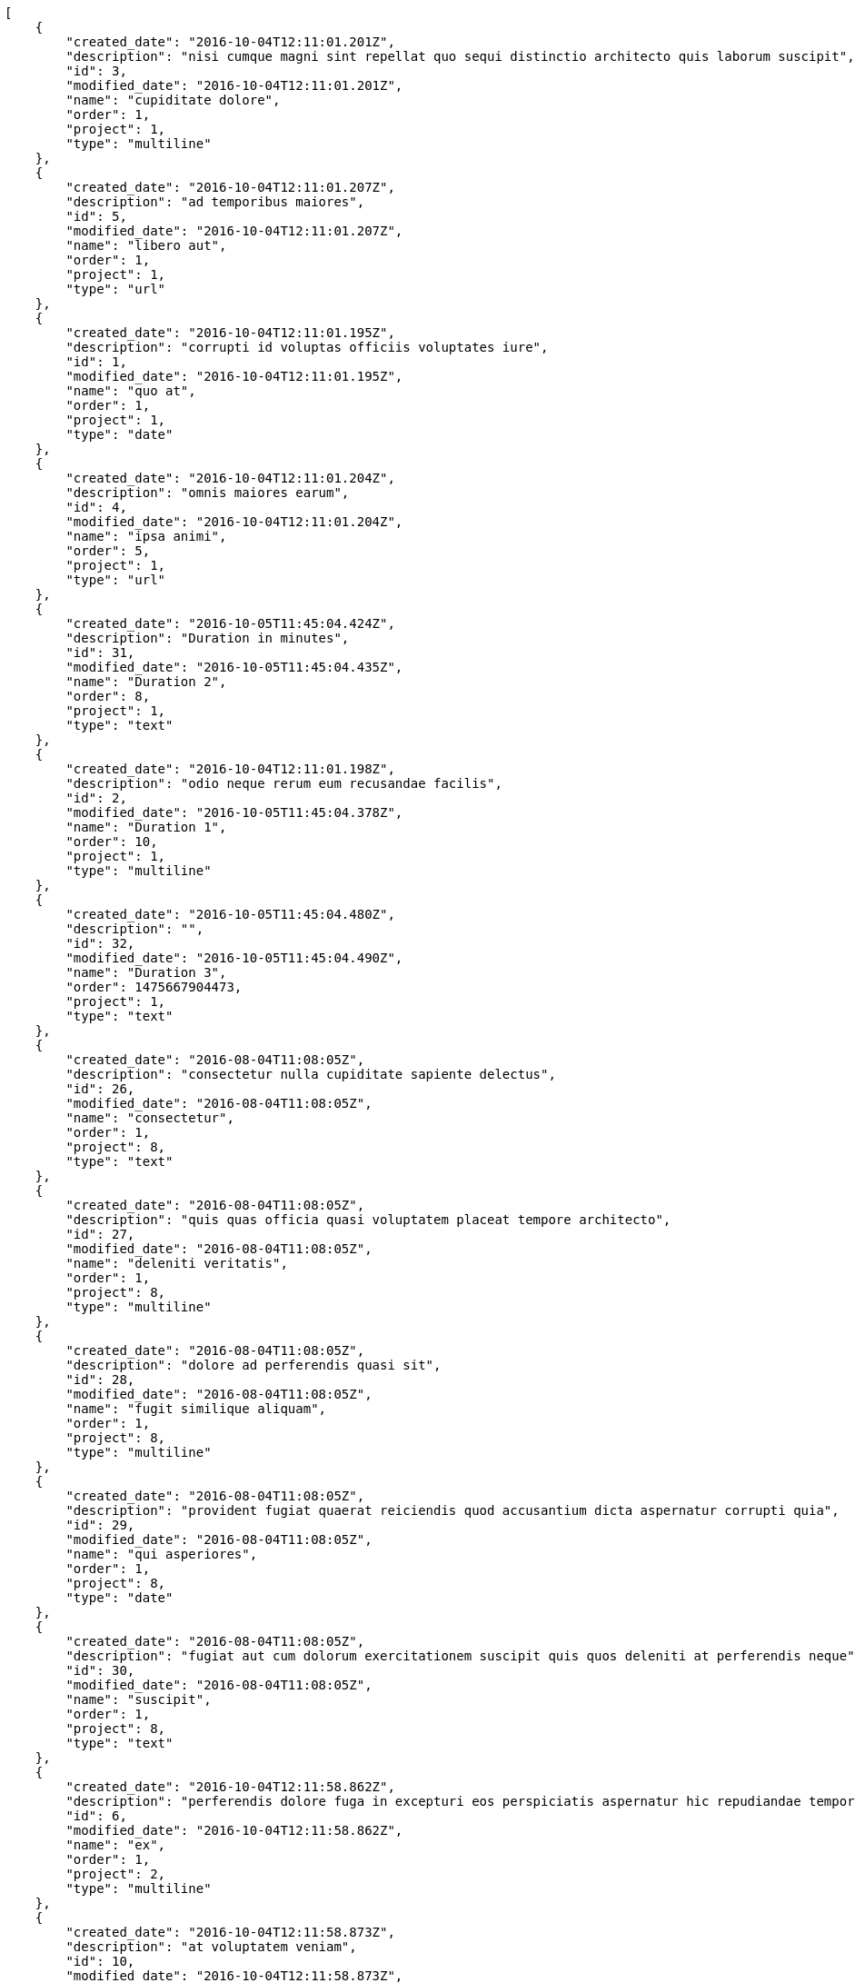 [source,json]
----
[
    {
        "created_date": "2016-10-04T12:11:01.201Z",
        "description": "nisi cumque magni sint repellat quo sequi distinctio architecto quis laborum suscipit",
        "id": 3,
        "modified_date": "2016-10-04T12:11:01.201Z",
        "name": "cupiditate dolore",
        "order": 1,
        "project": 1,
        "type": "multiline"
    },
    {
        "created_date": "2016-10-04T12:11:01.207Z",
        "description": "ad temporibus maiores",
        "id": 5,
        "modified_date": "2016-10-04T12:11:01.207Z",
        "name": "libero aut",
        "order": 1,
        "project": 1,
        "type": "url"
    },
    {
        "created_date": "2016-10-04T12:11:01.195Z",
        "description": "corrupti id voluptas officiis voluptates iure",
        "id": 1,
        "modified_date": "2016-10-04T12:11:01.195Z",
        "name": "quo at",
        "order": 1,
        "project": 1,
        "type": "date"
    },
    {
        "created_date": "2016-10-04T12:11:01.204Z",
        "description": "omnis maiores earum",
        "id": 4,
        "modified_date": "2016-10-04T12:11:01.204Z",
        "name": "ipsa animi",
        "order": 5,
        "project": 1,
        "type": "url"
    },
    {
        "created_date": "2016-10-05T11:45:04.424Z",
        "description": "Duration in minutes",
        "id": 31,
        "modified_date": "2016-10-05T11:45:04.435Z",
        "name": "Duration 2",
        "order": 8,
        "project": 1,
        "type": "text"
    },
    {
        "created_date": "2016-10-04T12:11:01.198Z",
        "description": "odio neque rerum eum recusandae facilis",
        "id": 2,
        "modified_date": "2016-10-05T11:45:04.378Z",
        "name": "Duration 1",
        "order": 10,
        "project": 1,
        "type": "multiline"
    },
    {
        "created_date": "2016-10-05T11:45:04.480Z",
        "description": "",
        "id": 32,
        "modified_date": "2016-10-05T11:45:04.490Z",
        "name": "Duration 3",
        "order": 1475667904473,
        "project": 1,
        "type": "text"
    },
    {
        "created_date": "2016-08-04T11:08:05Z",
        "description": "consectetur nulla cupiditate sapiente delectus",
        "id": 26,
        "modified_date": "2016-08-04T11:08:05Z",
        "name": "consectetur",
        "order": 1,
        "project": 8,
        "type": "text"
    },
    {
        "created_date": "2016-08-04T11:08:05Z",
        "description": "quis quas officia quasi voluptatem placeat tempore architecto",
        "id": 27,
        "modified_date": "2016-08-04T11:08:05Z",
        "name": "deleniti veritatis",
        "order": 1,
        "project": 8,
        "type": "multiline"
    },
    {
        "created_date": "2016-08-04T11:08:05Z",
        "description": "dolore ad perferendis quasi sit",
        "id": 28,
        "modified_date": "2016-08-04T11:08:05Z",
        "name": "fugit similique aliquam",
        "order": 1,
        "project": 8,
        "type": "multiline"
    },
    {
        "created_date": "2016-08-04T11:08:05Z",
        "description": "provident fugiat quaerat reiciendis quod accusantium dicta aspernatur corrupti quia",
        "id": 29,
        "modified_date": "2016-08-04T11:08:05Z",
        "name": "qui asperiores",
        "order": 1,
        "project": 8,
        "type": "date"
    },
    {
        "created_date": "2016-08-04T11:08:05Z",
        "description": "fugiat aut cum dolorum exercitationem suscipit quis quos deleniti at perferendis neque",
        "id": 30,
        "modified_date": "2016-08-04T11:08:05Z",
        "name": "suscipit",
        "order": 1,
        "project": 8,
        "type": "text"
    },
    {
        "created_date": "2016-10-04T12:11:58.862Z",
        "description": "perferendis dolore fuga in excepturi eos perspiciatis aspernatur hic repudiandae tempore sapiente",
        "id": 6,
        "modified_date": "2016-10-04T12:11:58.862Z",
        "name": "ex",
        "order": 1,
        "project": 2,
        "type": "multiline"
    },
    {
        "created_date": "2016-10-04T12:11:58.873Z",
        "description": "at voluptatem veniam",
        "id": 10,
        "modified_date": "2016-10-04T12:11:58.873Z",
        "name": "expedita ab",
        "order": 1,
        "project": 2,
        "type": "url"
    },
    {
        "created_date": "2016-10-04T12:11:58.871Z",
        "description": "voluptatem delectus impedit odio voluptatibus saepe ex velit magnam accusantium",
        "id": 9,
        "modified_date": "2016-10-04T12:11:58.871Z",
        "name": "fugit",
        "order": 1,
        "project": 2,
        "type": "date"
    },
    {
        "created_date": "2016-10-04T12:11:58.865Z",
        "description": "iure autem laudantium ut dolore eum fugit maxime cumque labore ea et",
        "id": 7,
        "modified_date": "2016-10-04T12:11:58.865Z",
        "name": "maiores optio cum",
        "order": 1,
        "project": 2,
        "type": "url"
    },
    {
        "created_date": "2016-10-04T12:11:58.868Z",
        "description": "repudiandae cum ullam quos debitis blanditiis accusamus ea rerum dolorem",
        "id": 8,
        "modified_date": "2016-10-04T12:11:58.868Z",
        "name": "quam",
        "order": 1,
        "project": 2,
        "type": "text"
    },
    {
        "created_date": "2016-10-04T12:12:44.766Z",
        "description": "recusandae eum doloremque ad iste saepe incidunt hic ab veniam",
        "id": 11,
        "modified_date": "2016-10-04T12:12:44.766Z",
        "name": "eius",
        "order": 1,
        "project": 3,
        "type": "url"
    },
    {
        "created_date": "2016-10-04T12:12:44.777Z",
        "description": "deleniti autem voluptates soluta similique provident nisi repudiandae impedit aliquam",
        "id": 15,
        "modified_date": "2016-10-04T12:12:44.777Z",
        "name": "in",
        "order": 1,
        "project": 3,
        "type": "text"
    },
    {
        "created_date": "2016-10-04T12:12:44.774Z",
        "description": "provident fugit porro libero amet quibusdam omnis",
        "id": 14,
        "modified_date": "2016-10-04T12:12:44.775Z",
        "name": "magni ullam dolorum",
        "order": 1,
        "project": 3,
        "type": "date"
    },
    {
        "created_date": "2016-10-04T12:12:44.769Z",
        "description": "cum in debitis officia nam enim qui exercitationem quam",
        "id": 12,
        "modified_date": "2016-10-04T12:12:44.769Z",
        "name": "quibusdam",
        "order": 1,
        "project": 3,
        "type": "multiline"
    },
    {
        "created_date": "2016-10-04T12:12:44.772Z",
        "description": "voluptas ratione sint placeat fuga",
        "id": 13,
        "modified_date": "2016-10-04T12:12:44.772Z",
        "name": "soluta error enim",
        "order": 1,
        "project": 3,
        "type": "multiline"
    },
    {
        "created_date": "2016-10-04T12:13:27.661Z",
        "description": "quia doloremque omnis esse nisi alias itaque exercitationem unde consequuntur consequatur animi",
        "id": 16,
        "modified_date": "2016-10-04T12:13:27.661Z",
        "name": "esse",
        "order": 1,
        "project": 4,
        "type": "text"
    },
    {
        "created_date": "2016-10-04T12:13:27.667Z",
        "description": "doloremque eum inventore animi",
        "id": 18,
        "modified_date": "2016-10-04T12:13:27.667Z",
        "name": "iste nihil",
        "order": 1,
        "project": 4,
        "type": "text"
    },
    {
        "created_date": "2016-10-04T12:13:27.675Z",
        "description": "necessitatibus modi vel perspiciatis sed architecto consequuntur quas hic excepturi",
        "id": 19,
        "modified_date": "2016-10-04T12:13:27.675Z",
        "name": "modi iusto molestias",
        "order": 1,
        "project": 4,
        "type": "url"
    },
    {
        "created_date": "2016-10-04T12:13:27.664Z",
        "description": "dolorem maiores labore beatae eveniet eaque cupiditate voluptas",
        "id": 17,
        "modified_date": "2016-10-04T12:13:27.664Z",
        "name": "praesentium earum distinctio",
        "order": 1,
        "project": 4,
        "type": "url"
    },
    {
        "created_date": "2016-10-04T12:13:27.684Z",
        "description": "voluptatibus voluptas quod et",
        "id": 20,
        "modified_date": "2016-10-04T12:13:27.684Z",
        "name": "sapiente",
        "order": 1,
        "project": 4,
        "type": "text"
    },
    {
        "created_date": "2016-10-04T12:14:16.165Z",
        "description": "maxime dicta ducimus sint",
        "id": 23,
        "modified_date": "2016-10-04T12:14:16.165Z",
        "name": "ad",
        "order": 1,
        "project": 7,
        "type": "url"
    },
    {
        "created_date": "2016-10-04T12:14:16.162Z",
        "description": "consequatur fuga magnam debitis et magni nostrum",
        "id": 22,
        "modified_date": "2016-10-04T12:14:16.162Z",
        "name": "autem rerum",
        "order": 1,
        "project": 7,
        "type": "text"
    },
    {
        "created_date": "2016-10-04T12:14:16.159Z",
        "description": "rem voluptate facere quidem aliquam error perspiciatis eligendi porro neque",
        "id": 21,
        "modified_date": "2016-10-04T12:14:16.159Z",
        "name": "dolorum",
        "order": 1,
        "project": 7,
        "type": "text"
    }
]
----

